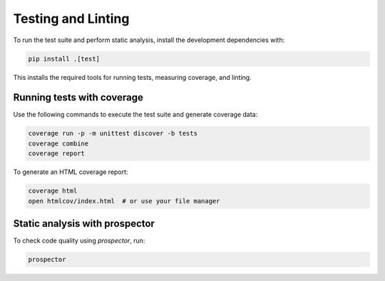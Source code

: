 Testing and Linting
===================

To run the test suite and perform static analysis, install the development
dependencies with:

.. code-block:: bash

   pip install .[test]

This installs the required tools for running tests, measuring coverage, and linting.

Running tests with coverage
---------------------------

Use the following commands to execute the test suite and generate coverage data:

.. code-block:: bash

   coverage run -p -m unittest discover -b tests
   coverage combine
   coverage report

To generate an HTML coverage report:

.. code-block:: bash

   coverage html
   open htmlcov/index.html  # or use your file manager

Static analysis with prospector
-------------------------------

To check code quality using `prospector`, run:

.. code-block:: bash

   prospector
